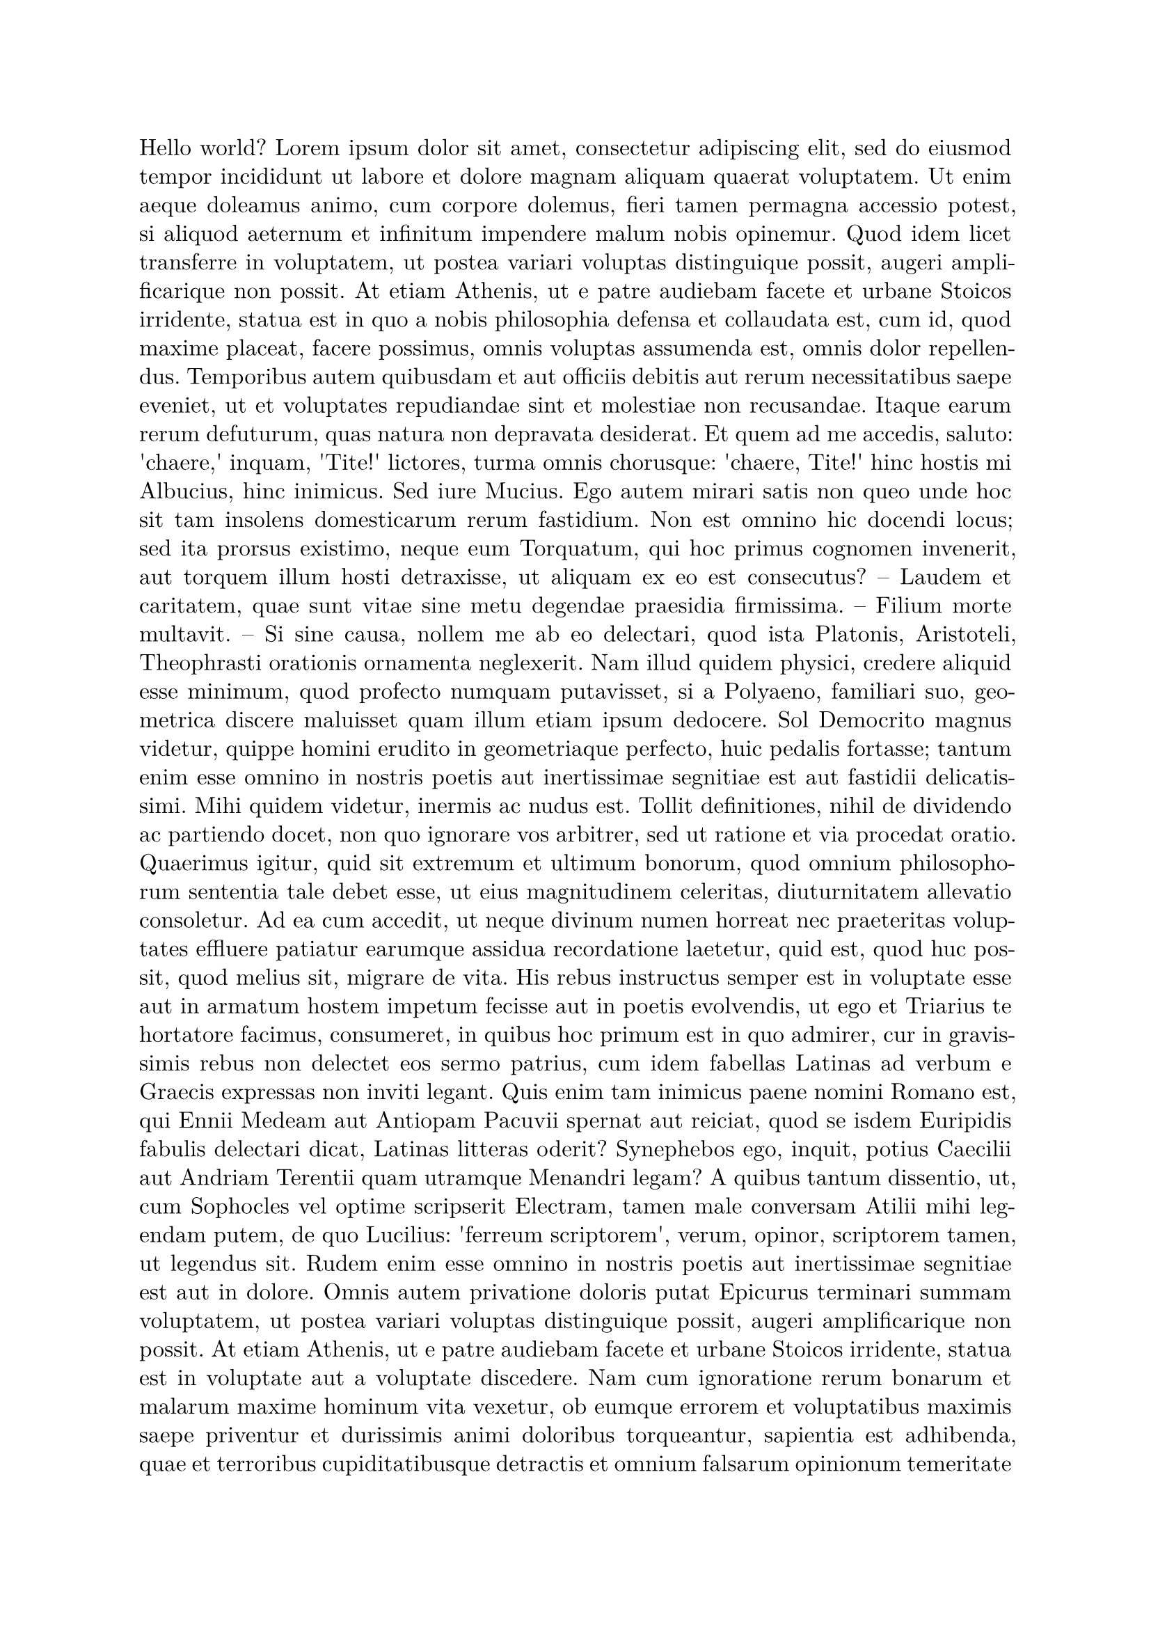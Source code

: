 
#set page(margin: 1.0in)
#set par(leading: 0.55em, first-line-indent: 1.8em, justify: true)
#set text(font: "New Computer Modern", size: 12pt)
#show raw: set text(font: "New Computer Modern Mono")
#show par: set block(spacing: 0.55em)
#show heading: set block(above: 1.4em, below: 1em)


Hello world?
#lorem(900)
